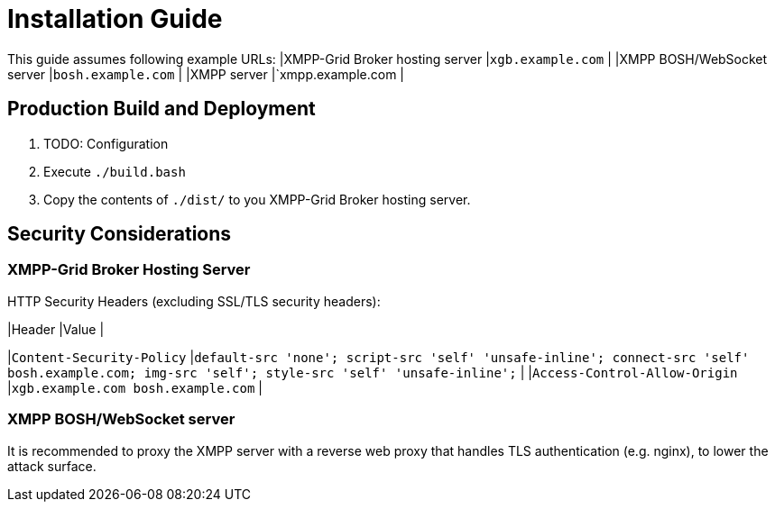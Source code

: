 = Installation Guide

This guide assumes following example URLs:
|XMPP-Grid Broker hosting server |`xgb.example.com` |
|XMPP BOSH/WebSocket server |`bosh.example.com` |
|XMPP server |`xmpp.example.com  |

== Production Build and Deployment

1. TODO: Configuration
2. Execute `./build.bash`
3. Copy the contents of `./dist/` to you XMPP-Grid Broker hosting server.

== Security Considerations

=== XMPP-Grid Broker Hosting Server

HTTP Security Headers (excluding SSL/TLS security headers):

|Header |Value |

|`Content-Security-Policy` |`default-src 'none'; script-src 'self' 'unsafe-inline'; connect-src 'self' bosh.example.com; img-src 'self'; style-src 'self' 'unsafe-inline';` |
|`Access-Control-Allow-Origin` |`xgb.example.com bosh.example.com` |

=== XMPP BOSH/WebSocket server

It is recommended to proxy the XMPP server with a reverse web proxy that handles TLS authentication (e.g. nginx), to lower the attack surface.
